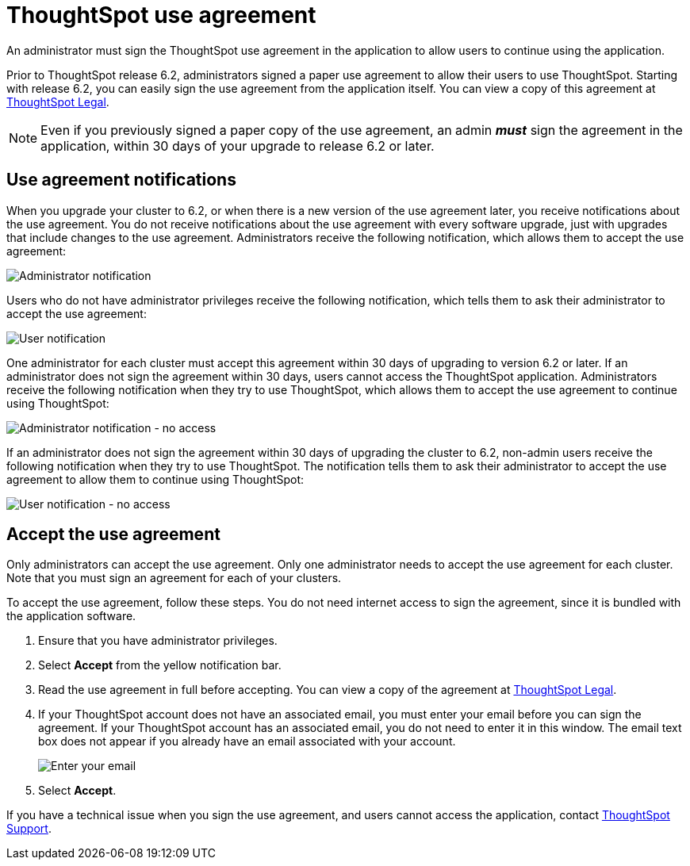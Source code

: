 = ThoughtSpot use agreement
:last_updated: 8/21/2020
:experimental:
:page-partial:
:linkattrs:
:description: An administrator must sign the ThoughtSpot use agreement in the application to allow users to continue using the application.

An administrator must sign the ThoughtSpot use agreement in the application to allow users to continue using the application.

Prior to ThoughtSpot release 6.2, administrators signed a paper use agreement to allow their users to use ThoughtSpot.
Starting with release 6.2, you can easily sign the use agreement from the application itself.
You can view a copy of this agreement at https://www.thoughtspot.com/legal[ThoughtSpot Legal].

NOTE: Even if you previously signed a paper copy of the use agreement, an admin *_must_* sign the agreement in the application, within 30 days of your upgrade to release 6.2 or later.

== Use agreement notifications

When you upgrade your cluster to 6.2, or when there is a new version of the use agreement later, you receive notifications about the use agreement.
You do not receive notifications about the use agreement with every software upgrade, just with upgrades that include changes to the use agreement.
Administrators receive the following notification, which allows them to accept the use agreement:

image::use-agreement-admin-warning.png[Administrator notification]

Users who do not have administrator privileges receive the following notification, which tells them to ask their administrator to accept the use agreement:

image::use-agreement-user-warning.png[User notification]

One administrator for each cluster must accept this agreement within 30 days of upgrading to version 6.2 or later.
If an administrator does not sign the agreement within 30 days, users cannot access the ThoughtSpot application.
Administrators receive the following notification when they try to use ThoughtSpot, which allows them to accept the use agreement to continue using ThoughtSpot:

image::use-agreement-admin-no-access.png[Administrator notification - no access]

If an administrator does not sign the agreement within 30 days of upgrading the cluster to 6.2, non-admin users receive the following notification when they try to use ThoughtSpot.
The notification tells them to ask their administrator to accept the use agreement to allow them to continue using ThoughtSpot:

image::use-agreement-user-no-access.png[User notification - no access]

== Accept the use agreement

Only administrators can accept the use agreement.
Only one administrator needs to accept the use agreement for each cluster.
Note that you must sign an agreement for each of your clusters.

To accept the use agreement, follow these steps.
You do not need internet access to sign the agreement, since it is bundled with the application software.

. Ensure that you have administrator privileges.
. Select *Accept* from the yellow notification bar.
. Read the use agreement in full before accepting.
You can view a copy of the agreement at https://www.thoughtspot.com/legal[ThoughtSpot Legal].
. If your ThoughtSpot account does not have an associated email, you must enter your email before you can sign the agreement.
If your ThoughtSpot account has an associated email, you do not need to enter it in this window.
The email text box does not appear if you already have an email associated with your account.
+
image::use-agreement-accept-email.png[Enter your email]

. Select *Accept*.

If you have a technical issue when you sign the use agreement, and users cannot access the application, contact xref:support-contact.adoc[ThoughtSpot Support].
